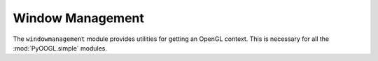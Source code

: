 Window Management
=================

The ``windowmanagement`` module provides utilities for getting an OpenGL context.
This is necessary for all the :mod:`PyOOGL.simple` modules.

.. py:module:: PyOOGL.windowmanagement

.. py:class:: Window(winname, size=(800, 600), display_func=None, resize_func=None)

    The Window class represents a window.

    .. py:method:: clear()

        Clears the screen. Uses ``glClear(GL_COLOR_BUFFER_BIT | GL_DEPTH_BUFFER_BIT``

    .. py:method:: get_height()

        Get the current height of the window in pixels

    .. py:method:: get_height()

        Get the current height of the window in pixels

